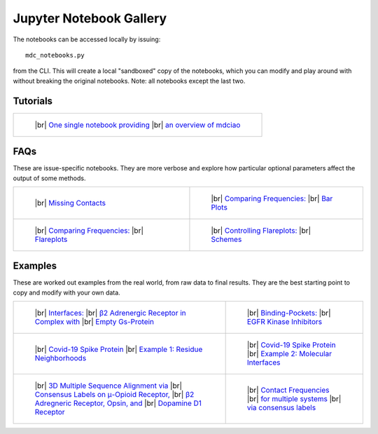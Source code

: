 .. _gallery:

Jupyter Notebook Gallery
========================

.. |br| raw:: html

   </br>

The notebooks can be accessed locally by issuing::

 mdc_notebooks.py

from the CLI. This will create a local "sandboxed" copy of the notebooks,
which you can modify and play around with without breaking
the original notebooks. Note: all notebooks except the last two.

Tutorials
---------

.. list-table::

    * - .. figure:: _build/html/_images/interface.combined.png
           :target: notebooks/01.Tutorial.html
           :height: 100px

           ..

           |br| `One single notebook providing <notebooks/01.Tutorial.html>`_
           |br| `an overview of mdciao <notebooks/01.Tutorial.html>`_

FAQs
----
These are issue-specific notebooks. They are more verbose and explore
how particular optional parameters affect the output of some methods.

.. list-table::

    * - .. figure:: _build/doctrees/nbsphinx/notebooks_02.Missing_Contacts_15_1.png
           :target: notebooks/02.Missing_Contacts.html
           :height: 100px

           ..

           |br| `Missing Contacts <notebooks/02.Missing_Contacts.html>`_

      - .. figure:: _build/html/_images/notebooks_Comparing_CGs_Bars_41_1.png
           :target: notebooks/03.Comparing_CGs_Bars.html
           :height: 100px

           ..

           |br| `Comparing Frequencies: <notebooks/03.Comparing_CGs_Bars.html>`_
           |br| `Bar Plots <notebooks/03.Comparing_CGs_Bars.html>`_

    * - .. figure:: _build/html/_images/notebooks_Comparing_CGs_Flares_41_1.png
           :target: notebooks/04.Comparing_CGs_Flares.html
           :height: 100px

           ..

           |br| `Comparing Frequencies: <notebooks/04.Comparing_CGs_Flares.html>`_
           |br| `Flareplots <notebooks/04.Comparing_CGs_Flares.html>`_

      - .. figure:: _build/doctrees/nbsphinx/notebooks_Flareplot_Schemes_22_1.png
           :target: notebooks/05.Flareplot_Schemes.html
           :height: 100px

           ..

           |br| `Controlling Flareplots: <notebooks/05.Flareplot_Schemes.html>`_
           |br| `Schemes <notebooks/05.Flareplot_Schemes.html>`_

Examples
--------
These are worked out examples from the real world, from raw data to final results.
They are the best starting point to copy and modify with your own data.

.. list-table::

    * - .. figure:: _build/html/_images/notebooks_Manuscript_17_0.png
           :target: notebooks/08.Manuscript.html
           :height: 100px

           ..

           |br| `Interfaces: <notebooks/08.Manuscript.html>`_
           |br| `β2 Adrenergic Receptor in Complex with <notebooks/08.Manuscript.html>`_
           |br| `Empty Gs-Protein <notebooks/08.Manuscript.html>`_

      - .. figure:: _build/html/_images/notebooks_EGFR_Kinase_Inhibitors_14_0.png
           :target: notebooks/07.EGFR_Kinase_Inhibitors.html
           :height: 100px

           ..

           |br| `Binding-Pockets: <notebooks/07.EGFR_Kinase_Inhibitors.html>`_
           |br| `EGFR Kinase Inhibitors <notebooks/07.EGFR_Kinase_Inhibitors.html>`_

    * - .. figure:: _build/html/_images/notebooks_Covid-19-Spike-Protein-Example_23_1.png
           :target: notebooks/Covid-19-Spike-Protein-Example.html
           :height: 100px

           ..

           |br| `Covid-19 Spike Protein <notebooks/Covid-19-Spike-Protein-Example.html>`_
           |br| `Example 1: Residue Neighborhoods <notebooks/Covid-19-Spike-Protein-Example.html>`_

      - .. figure:: imgs/spike_intf.small.png
           :target: notebooks/Covid-19-Spike-Protein-Interface.html
           :height: 100px

           ..

           |br| `Covid-19 Spike Protein <notebooks/Covid-19-Spike-Protein-Interface.html>`_
           |br| `Example 2: Molecular Interfaces <notebooks/Covid-19-Spike-Protein-Interface.html>`_

    * - .. figure:: imgs/MSA_via_Consensus_Labels.png
           :target: notebooks/06.MSA_via_Consensus_Labels.html
           :height: 100px

           ..

           |br| `3D Multiple Sequence Alignment via <notebooks/06.MSA_via_Consensus_Labels.html>`_
           |br| `Consensus Labels on μ-Opioid Receptor, <notebooks/06.MSA_via_Consensus_Labels.html>`_
           |br| `β2 Adregneric Receptor, Opsin, and <notebooks/06.MSA_via_Consensus_Labels.html>`_
           |br| `Dopamine D1 Receptor <notebooks/06.MSA_via_Consensus_Labels.html>`_

      - .. figure:: imgs/MSA_via_Consensus_Labels.png
           :target: notebooks/09.Consensus_Labels.html
           :height: 100px

           ..

           |br| `Contact Frequencies  <notebooks/09.Consensus_Labels.html>`_
           |br| `for multiple systems <notebooks/09.Consensus_Labels.html>`_
           |br| `via consensus labels <notebooks/09.Consensus_Labels.html>`_
